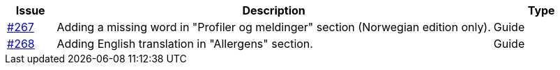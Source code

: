:ruleurl-cat: /ehf/rule/catalogue-1.0/
:ruleurl-res: /ehf/rule/catalogue-response-1.0/
:ruleurl-common: /ehf/guide/common/1.0/en/#

[cols="1,9,2", options="header"]
|===
| Issue | Description | Type

| link:https://github.com/difi/vefa-ehf-postaward/issues/267[#267]
| Adding a missing word in "Profiler og meldinger" section (Norwegian edition only).
| Guide

| link:https://github.com/difi/vefa-ehf-postaward/issues/268[#268]
| Adding English translation in "Allergens" section.
| Guide

|===
